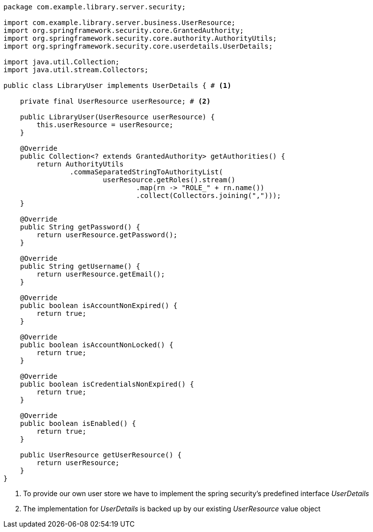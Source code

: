 [source,options="nowrap"]
----
package com.example.library.server.security;

import com.example.library.server.business.UserResource;
import org.springframework.security.core.GrantedAuthority;
import org.springframework.security.core.authority.AuthorityUtils;
import org.springframework.security.core.userdetails.UserDetails;

import java.util.Collection;
import java.util.stream.Collectors;

public class LibraryUser implements UserDetails { # <1>

    private final UserResource userResource; # <2>

    public LibraryUser(UserResource userResource) {
        this.userResource = userResource;
    }

    @Override
    public Collection<? extends GrantedAuthority> getAuthorities() {
        return AuthorityUtils
                .commaSeparatedStringToAuthorityList(
                        userResource.getRoles().stream()
                                .map(rn -> "ROLE_" + rn.name())
                                .collect(Collectors.joining(",")));
    }

    @Override
    public String getPassword() {
        return userResource.getPassword();
    }

    @Override
    public String getUsername() {
        return userResource.getEmail();
    }

    @Override
    public boolean isAccountNonExpired() {
        return true;
    }

    @Override
    public boolean isAccountNonLocked() {
        return true;
    }

    @Override
    public boolean isCredentialsNonExpired() {
        return true;
    }

    @Override
    public boolean isEnabled() {
        return true;
    }

    public UserResource getUserResource() {
        return userResource;
    }
}
----
<1> To provide our own user store we have to implement the spring security's predefined interface _UserDetails_
<2> The implementation for _UserDetails_ is backed up by our existing _UserResource_ value object
